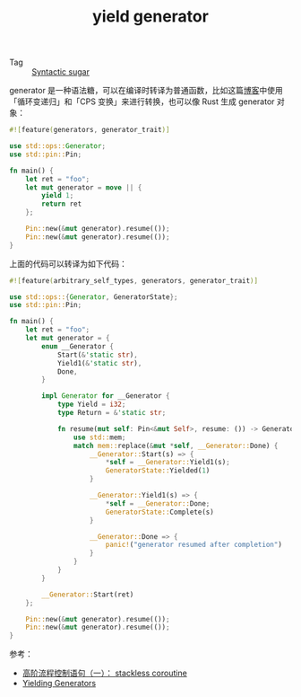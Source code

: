 :PROPERTIES:
:ID:       1eb32a7a-8283-4276-b47b-c235c1813a04
:END:
#+TITLE: yield generator

+ Tag :: [[id:e3e0dc9a-2bd2-46d9-a83e-08e2db4f81d2][Syntactic sugar]]

generator 是一种语法糖，可以在编译时转译为普通函数，比如这篇[[https://blog.kghost.info/2011/11/15/abstract-control-1-stackless-coroutine/][博客]]中使用「循环变递归」和「CPS 变换」来进行转换，也可以像 Rust 生成 generator 对象：
#+begin_src rust
  #![feature(generators, generator_trait)]

  use std::ops::Generator;
  use std::pin::Pin;

  fn main() {
      let ret = "foo";
      let mut generator = move || {
          yield 1;
          return ret
      };

      Pin::new(&mut generator).resume(());
      Pin::new(&mut generator).resume(());
  }
#+end_src

上面的代码可以转译为如下代码：
#+begin_src rust
  #![feature(arbitrary_self_types, generators, generator_trait)]

  use std::ops::{Generator, GeneratorState};
  use std::pin::Pin;

  fn main() {
      let ret = "foo";
      let mut generator = {
          enum __Generator {
              Start(&'static str),
              Yield1(&'static str),
              Done,
          }

          impl Generator for __Generator {
              type Yield = i32;
              type Return = &'static str;

              fn resume(mut self: Pin<&mut Self>, resume: ()) -> GeneratorState<i32, &'static str> {
                  use std::mem;
                  match mem::replace(&mut *self, __Generator::Done) {
                      __Generator::Start(s) => {
                          ,*self = __Generator::Yield1(s);
                          GeneratorState::Yielded(1)
                      }

                      __Generator::Yield1(s) => {
                          ,*self = __Generator::Done;
                          GeneratorState::Complete(s)
                      }

                      __Generator::Done => {
                          panic!("generator resumed after completion")
                      }
                  }
              }
          }

          __Generator::Start(ret)
      };

      Pin::new(&mut generator).resume(());
      Pin::new(&mut generator).resume(());
  }
#+end_src

参考：
+ [[https://blog.kghost.info/2011/11/15/abstract-control-1-stackless-coroutine/][高阶流程控制语句（一）： stackless coroutine]]
+ [[https://dmitrykandalov.com/yielding-generators][Yielding Generators]]
